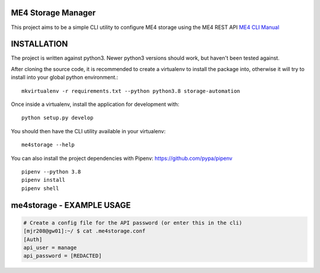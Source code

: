 ME4 Storage Manager
===================

This project aims to be a simple CLI utility to configure ME4 storage
using the ME4 REST API `ME4 CLI Manual <https://www.dell.com/support/manuals/uk/en/ukbsdt1/powervault-me4012/me4_series_cli_pub>`_

INSTALLATION
============

The project is written against python3. Newer python3 versions should
work, but haven't been tested against.

After cloning the source code, it is recommended to create a virtualenv
to install the package into, otherwise it will try to install into your
global python environment.::

  mkvirtualenv -r requirements.txt --python python3.8 storage-automation

Once inside a virtualenv, install the application for development with::

  python setup.py develop

You should then have the CLI utility available in your
virtualenv::

  me4storage --help


You can also install the project dependencies with Pipenv:
https://github.com/pypa/pipenv ::

  pipenv --python 3.8
  pipenv install
  pipenv shell

me4storage - EXAMPLE USAGE
========================

.. code-block:: bash

  # Create a config file for the API password (or enter this in the cli)
  [mjr208@gw01]:~/ $ cat .me4storage.conf
  [Auth]
  api_user = manage
  api_password = [REDACTED]

